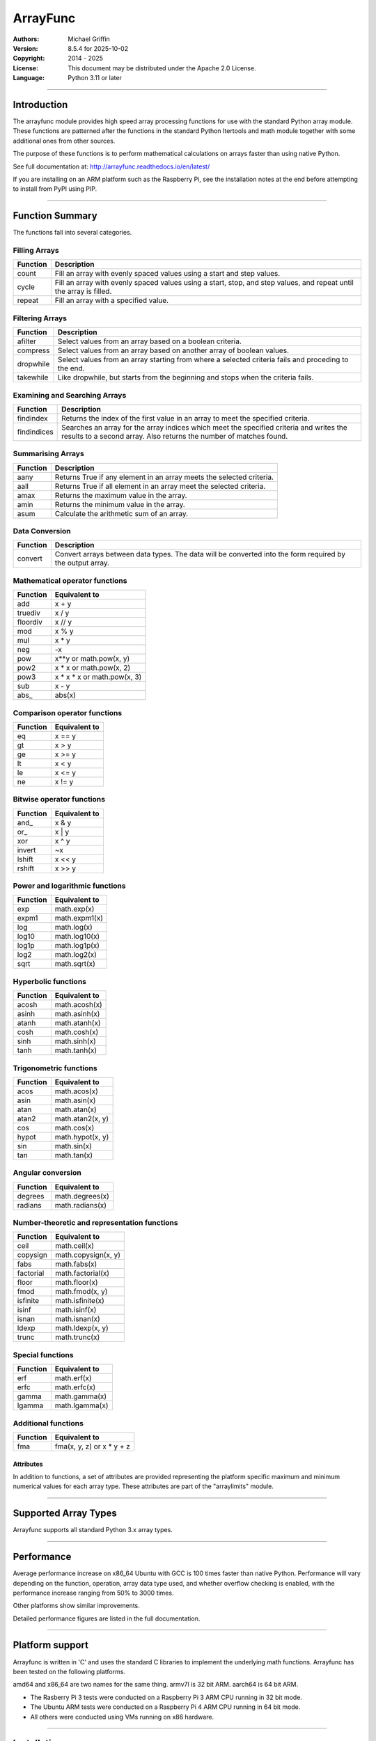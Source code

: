 =========
ArrayFunc
=========

:Authors:
    Michael Griffin

:Version:  8.5.4 for 2025-10-02
:Copyright: 2014 - 2025
:License: This document may be distributed under the Apache 2.0 License.
:Language: Python 3.11 or later

---------------------------------------------------------------------

Introduction
============

The arrayfunc module provides high speed array processing functions for use with
the standard Python array module. These functions are patterned after the
functions in the standard Python Itertools and math module together with some 
additional ones from other sources.

The purpose of these functions is to perform mathematical calculations on arrays
faster than using native Python.

See full documentation at: http://arrayfunc.readthedocs.io/en/latest/

If you are installing on an ARM platform such as the Raspberry Pi, see the
installation notes at the end before attempting to install from PyPI using PIP.

---------------------------------------------------------------------

Function Summary
================


The functions fall into several categories.

Filling Arrays
--------------

========= ======================================================================
Function    Description
========= ======================================================================
count      Fill an array with evenly spaced values using a start and step 
           values.
cycle      Fill an array with evenly spaced values using a start, stop, and step 
           values, and repeat until the array is filled.
repeat     Fill an array with a specified value.
========= ======================================================================


Filtering Arrays
----------------

============== =================================================================
Function         Description
============== =================================================================
afilter         Select values from an array based on a boolean criteria.
compress        Select values from an array based on another array of boolean
                values.
dropwhile       Select values from an array starting from where a selected 
                criteria fails and proceding to the end.
takewhile       Like dropwhile, but starts from the beginning and stops when the
                criteria fails.
============== =================================================================


Examining and Searching Arrays
------------------------------

============== =================================================================
Function         Description
============== =================================================================
findindex       Returns the index of the first value in an array to meet the
                specified criteria.
findindices     Searches an array for the array indices which meet the specified 
                criteria and writes the results to a second array. Also returns
                the number of matches found.
============== =================================================================


Summarising Arrays
------------------

============== =================================================================
Function         Description
============== =================================================================
aany            Returns True if any element in an array meets the selected
                criteria.
aall            Returns True if all element in an array meet the selected
                criteria.
amax            Returns the maximum value in the array.
amin            Returns the minimum value in the array.
asum            Calculate the arithmetic sum of an array.
============== =================================================================


Data Conversion
---------------

========= ======================================================================
Function   Description
========= ======================================================================
convert    Convert arrays between data types. The data will be converted into
           the form required by the output array.
========= ======================================================================


Mathematical operator functions
-------------------------------


=========== ===============================================
  Function              Equivalent to
=========== ===============================================
        add x + y
    truediv x / y
   floordiv x // y
        mod x % y
        mul x * y
        neg -x
        pow x**y or math.pow(x, y)
       pow2 x * x or math.pow(x, 2)
       pow3 x * x * x or math.pow(x, 3)
        sub x - y
      abs\_ abs(x)
=========== ===============================================

Comparison operator functions
-----------------------------


=========== ===============================================
  Function              Equivalent to
=========== ===============================================
         eq x == y
         gt x > y
         ge x >= y
         lt x < y
         le x <= y
         ne x != y
=========== ===============================================

Bitwise operator functions
--------------------------


=========== ===============================================
  Function              Equivalent to
=========== ===============================================
      and\_ x & y
       or\_ x | y
        xor x ^ y
     invert ~x
     lshift x << y
     rshift x >> y
=========== ===============================================

Power and logarithmic functions
-------------------------------


=========== ===============================================
  Function              Equivalent to
=========== ===============================================
        exp math.exp(x)
      expm1 math.expm1(x)
        log math.log(x)
      log10 math.log10(x)
      log1p math.log1p(x)
       log2 math.log2(x)
       sqrt math.sqrt(x)
=========== ===============================================

Hyperbolic functions
--------------------


=========== ===============================================
  Function              Equivalent to
=========== ===============================================
      acosh math.acosh(x)
      asinh math.asinh(x)
      atanh math.atanh(x)
       cosh math.cosh(x)
       sinh math.sinh(x)
       tanh math.tanh(x)
=========== ===============================================

Trigonometric functions
-----------------------


=========== ===============================================
  Function              Equivalent to
=========== ===============================================
       acos math.acos(x)
       asin math.asin(x)
       atan math.atan(x)
      atan2 math.atan2(x, y)
        cos math.cos(x)
      hypot math.hypot(x, y)
        sin math.sin(x)
        tan math.tan(x)
=========== ===============================================

Angular conversion
------------------


=========== ===============================================
  Function              Equivalent to
=========== ===============================================
    degrees math.degrees(x)
    radians math.radians(x)
=========== ===============================================

Number-theoretic and representation functions
---------------------------------------------


=========== ===============================================
  Function              Equivalent to
=========== ===============================================
       ceil math.ceil(x)
   copysign math.copysign(x, y)
       fabs math.fabs(x)
  factorial math.factorial(x)
      floor math.floor(x)
       fmod math.fmod(x, y)
   isfinite math.isfinite(x)
      isinf math.isinf(x)
      isnan math.isnan(x)
      ldexp math.ldexp(x, y)
      trunc math.trunc(x)
=========== ===============================================

Special functions
-----------------


=========== ===============================================
  Function              Equivalent to
=========== ===============================================
        erf math.erf(x)
       erfc math.erfc(x)
      gamma math.gamma(x)
     lgamma math.lgamma(x)
=========== ===============================================

Additional functions
--------------------


=========== ===============================================
  Function              Equivalent to
=========== ===============================================
        fma fma(x, y, z) or x * y + z
=========== ===============================================


Attributes
__________

In addition to functions, a set of attributes are provided representing the 
platform specific maximum and minimum numerical values for each array type. 
These attributes are part of the "arraylimits" module.

---------------------------------------------------------------------

Supported Array Types
=====================

Arrayfunc supports all standard Python 3.x array types.


---------------------------------------------------------------------

Performance
===========

Average performance increase on x86_64 Ubuntu with GCC is 100 times faster 
than native Python. Performance will vary depending on the function, 
operation, array data type used, and whether overflow checking is enabled, 
with the performance increase ranging from 50% to 3000 times. 

Other platforms show similar improvements.

Detailed performance figures are listed in the full documentation.


---------------------------------------------------------------------

Platform support
================

Arrayfunc is written in 'C' and uses the standard C libraries to implement the 
underlying math functions. Arrayfunc has been tested on the following platforms.

=================== ======= ==== ====== =======
OS                   Arch   Bits  CC   Python  
=================== ======= ==== ====== =======
almalinux 10.0      x86_64   64  GCC    3.12.9    
alpine 3.22.0       x86_64   64  GCC    3.12.11 
Debian 13           x86_64   64  GCC    3.13.5   
FreeBSD 14.3        amd64    64  Clang  3.11.12
OpenBSD 7.7         amd64    64  Clang  3.12.9 
Raspbian 13         armv7l   32  GCC    3.13.5 
Ubuntu 24.04        aarch64  64  GCC    3.12.3 
Debian 13           aarch64  64  GCC    3.13.5 
opensuse-leap 16.0  x86_64   64  GCC    3.13.5    
Ubuntu 24.04        x86_64   64  GCC    3.12.3 
Ubuntu 25.04        x86_64   64  GCC    3.13.3 
MS Windows 11       AMD64    64  MSC    3.13.3 
=================== ======= ==== ====== =======

amd64 and x86_64 are two names for the same thing.
armv7l is 32 bit ARM. aarch64 is 64 bit ARM.


* The Rasberry Pi 3 tests were conducted on a Raspberry Pi 3 ARM CPU running
  in 32 bit mode. 
* The Ubuntu ARM tests were conducted on a Raspberry Pi 4 ARM CPU running in
  64 bit mode.
* All others were conducted using VMs running on x86 hardware. 

---------------------------------------------------------------------

Installation
============

Please note that this is a Python 3 package. To install using Pip, you will 
need (with Debian package in brackets):

* The appropriate C compiler and header files (gcc and build-essential).
* The Python3 development headers (python3-dev).
* Pip3 together with the corresponding Setuptools (python3-pip).

example::

	# Install from PyPI.
	pip3 install arrayfunc
	# Force install from PyPI source instead of using a binary wheel.
	pip3 install --user --force-reinstall --no-binary=:all: arrayfunc
	# Install from a local copy of the source package (Linux).
	pip3 install --no-index --find-links=. arrayfunc
	# Install a local package as a user package.
	pip3 install --user --no-index --find-links=. arrayfunc
	# Windows, FreeBSD, and OpenBSD seems to use "pip" instead 
	# of "pip3" for some reason.
	pip install arrayfunc


Newer versions of OpenBSD and FreeBSD will not install this package correctly 
when running setup.py directly. Use pip to install, even for local package
installs. Testing of this package has been changed to use only pip (or pip3)
in order to provide a common testing method for all platforms. Testing using
setup.py directly is no longer done.


Recent versions of PyPI seem to be building their own binary wheels for some 
platforms using their own infrastruction. This may result in an invalid ARM 
binary on Raspberry Pi. 

If you have difficulties, then either download the tar.gz version and install 
it locally (see the above instructions for a local install). Alternatively,
see the above example for how to force a binary install instead of using a 
wheel. There is also a bash script called "setupuser.sh" which will call setup.
py directly with the appropriate parameters. 

The setup.py file has platform detection code which it uses to pass the 
correct flags to the C compiler. For ARM, this includes the CPU type. If you
are using an ARM CPU type which is not recognized then setup.py may not
compile in SIMD features. You can experiment with modifying setup.py to add
new ARM models, but be sure that anything you try is compatible with the 
existing ones.


Installing on Linux with PIP and PEP-668
----------------------------------------
PEP-668 (PEPs describe changes to Python) introduced a new feature which can
affect how packages are installed with PIP. If PIP is configured to be 
EXTERNALLY-MANAGED it will refuse to install a package outside of a virtual
environment.

The intention of this is to prevent conflicts between packages which are 
installed using the system package manager, and ones which are installed using
PIP.

Linux distros which are affeced by this include the latest versions of Debian
and Ubuntu.

As this package is a library which is intended to be used by other 
applications, there is no one right way to install it, whether inside or 
outside of a virtual environment. Review the options available with PIP to see
what is suitable for your application.

For testing purposes this package was installed by setting the environment
variable PIP_BREAK_SYSTEM_PACKAGES to "1", which effectively disables this
feature in PIP. 

example::

	export PIP_BREAK_SYSTEM_PACKAGES=1


---------------------------------------------------------------------

Release History
===============
* 8.5.3 - Update to testing and support. There were no code changes.
          Changes were made to unit testing and benchmark support
          scripts to support a new testing environment.
          Python support was updated to 3.13 on Windows OS.
* 8.5.2 - Update to testing and support. There were no code changes. 
          Python version on Windows 10 and 11 was updated to version 3.12.
* 8.5.1 - Update to testing and support. There were no code. changes. 
          Ubuntu version updated to 23.04. AlmaLinux updated to 9.1. 
          Alpine Linux updated to 3.17.3. FreeBSD updated to 13.2. 
          OpenBSD updated to 7.3. 
          On Ubuntu 23.04, the installation method has changed due to how 
          PEP-668 was implemented by Debian and how this affects "pip". 
          Some other distros may experience the same problems if they made 
          the same changes. See the README.TxT for details. 
* 8.5.0 - Added pyproject.toml file to satisfy Python 3.11 requirements.
          Updated build scripts to use python3 -m build instead of calling
          setup.py directly. Test targets were updated, Ubuntu 20.04 was 
          dropped, Ubuntu 22.10 was added, FreeBSD python version upgraded 
          to 3.9, OpenBSD upgraded to 7.2, Windows 10 Python upgraded to 3.11,
          Windows 11 Python upgraded to 3.11. Removed duplicate assignment in
          parameter parsing return data in arrayparams_asum.c. 
          Added __version__ attribute to allow checking package version 
          number at run time. Added version unit test. Updated setup.py 
          and other files to allow the version number to be automatically 
          updated from a single source at build time.
* 8.4.1 - Minor bug fix for asum for unsigned integer SIMD on ARM. This 
          corrects the function return type for SIMD operations on ARM.
          No incorrect behaviour was found in the original, but this change
          was made to ensure correctness. 
* 8.4.0 - Major performance improvements for asum through the use of SIMD and
          other optimizations. 
* 8.3.0 - Fixed the effects of an apparent compiler bug affecting 32 bit 
          x86 only for function asum. Tested and verified on 32 bit Debian 
          and 32 bit Alpine. This would in a few very specific circumstances 
          result in the sum of a float array (array code 'f') exceeding 
          the valid range for a float instead of returning infinity. The
          fix forces the result to infinity in these cases. Also tested
          with new releases of Alma 9 and Alpine 3.16. 
* 8.2.0 - Update to testing and support. Tested with new releases of Ubuntu 
          22.04 and OpenBSD 7.1. Changed "simdsupport" to also report the 
          architecture the binary was compiled for. "Simdsupport" is only
          used for testing and benchmarking and is not a stable part of
          the release.
* 8.1.2 - Bump to correct minor documentation error in README.rst. 
* 8.1.1 - Update to testing and support. Raspberry Pi 32 bit OS updated to
          version 2022-04-04. Update to setup.py to improve ARM version 
          detection.
* 8.1.0 - Update to testing and support. Centos has been replaced by 
          AlmaLinux due to Red Hat ending long term support for Centos.
          No actual code changes.
* 8.0.1 - Technical bump to version number to include update information.
* 8.0.0 - Performance improvements in add, sub, mul, neg, abs, ceil, floor, 
          trunc, sqrt, degrees, radians. Asum will now use error checking 
          with floating point SIMD by default where available. Benchmarks
          and unit tests have been updated accordingly.
* 7.2.0 - Performance improvements in asum and pow. Asum will now use error
          checking with floating point SIMD on x86_64 by default. Pow has
          special cases for powers of 2 and 3 on integer arrays which allow
          for much greater performance. Pow will now raise a value error
          exception if an attempt to raise to a negative number. This makes it
          it more compatible with Python. New functions pow2 and pow3 added
          which raise array values to powers of 2 and 3 respectively. These
          have additional optimisations beyond pow, particularly with floating
          point arrays. Benchmarks for add, floordiv, mod, mul, pow, sub, and
          truediv have been changed to make them run the expanded range of
          tests much faster. 
* 7.1.0 - This is a bugfix release to correct mod, mul, and pow. This affects
          integer overflow checking at extremes, particularly with the greatest
          magnitude negative number on signed arrays. Certain combinations of
          numbers may have produced an overflow error when the result was at 
          the negative margin of the numeric range (e.g. -128 for array type
          'b' when -2 is raised to the power of 7). The errors have been fixed,
          including adding special cases. Also, when 1 or -1 was raised to a
          very large power this would cause the algorithm to work for a very
          long time to produce an answer (e.g. 1 to the power of 4 billion).
          This is now detected and a special case added to short circuit the
          calculation to produce the answer. The unit tests for these and 
          related functions have been updated to include a much wider range 
          of test data.
* 7.0.0 - Major speed improvements to add, sub, mul, abs, neg using SIMD with 
          overflow checking on integer array types. SIMD is now active as the 
          default on integer arrays with smaller word sizes for these 
          functions. Major speed improvements on x86 for lshift and rshift by
          adding SIMD support to addition integer array types. This was already
          present on ARM. Added benchmark for "convert" (this was missing). 
          Debian test platforms were updated to latest versions (11). 
* 6.2.0 - Updated benchmarks to make each one a separate file. Centos and
          OpenSuse test platforms updated to latest versions.
* 6.1.1 - Documentation updated and version number bumped to reflect testing 
          with Ubuntu 21.04, FreeBSD 13.0, and OpenBSD 6.9. No code changes.
* 6.1.0 - Changed convguardbands to narrow -ve guard bands by 1 to handle 
          LLVM warning. Changed setup.py to detect Raspberry Pi 4 and set the 
          compiler args accordingly. Added support for Pi 4. Dropped testing 
          of 64 bit mode on Pi 3. 
* 6.0.1 - Documentation updated to reflect testing with the release version
          of Ubuntu 20.04 ARM (Rasberry Pi), Ubuntu 2010 (x86-64), OpenBSD 6.8,
          and Python 3.9 on Windows. No code changes and no change in version 
          number.
* 6.0.0 - Documentation updated to reflect testing with the release version
          of Ubuntu 20.04. No code changes and no change in version number.
* 6.0.0 - Added SIMD support for ARMv8 AARCH64. This is 64 bit ARM on a
          Raspberry Pi3 when running 64 bit Ubuntu. Raspbian is 32 bit only
          and has 64 bit SIMD vectors. 64 bit ARM has 128 bit SIMD vectors
          and so offers improved performance.
* 5.1.1 - Updated and improved help documentation. Also updated test
          platforms and retested.
* 5.1.0 - This is a bug fix release only, centred around SIMD issues on
          x86-64 with GCC. In a previous release some of the x86-64 SIMD 
          code had been changed to take advantage of a sort of assisted
          auto-vectorisation present in GCC. However, certain operations
          on certain integer sizes with certain array types will cause 
          GCC to generate incorrect x86 SIMD operations, producting 
          integer overflow. The functions known to be affected are aall, 
          aany, findindex (B, H, I arrays), eq, ge, gt, le, lt, ne (B, 
          H, I arrays), and rshift (h, i arrays). ARM was not affected. 
          All auto-vectorisation, where used, has been changed back to 
          manually generated SIMD operations for both x86 and ARM. 
          Rshift no longer uses SIMD  operations for b, B, h, or i 
          arrays on x86. Lshift no longer  supports SIMD operations on 
          b or B arrays on x86. Add and sub no longer use SIMD for B, H,
          and I arrays on x86. Mul no longer uses SIMD on x86 for any
          array types. Where SIMD functionality has been removed on x86, 
          it of course is still supported through normal portable CPU 
          instructions. ARM SIMD support was not affected by these
          changes. Lost SIMD acceleration will be returned to x86 in a
          later release where possible after the necessary research has
          been conducted. Unit tests have been updated to cover a 
          greater range of integer values to test for this problem. 
          Platforms using compilers other than GCC were not affected by 
          this, as they did not use SIMD anyway. The main effect of this
          present change is that some calculations may be slower for
          some array types. The problem with GCC generating incorrect
          SIMD instructions in some circumstances is apparently a known 
          (but obscure) issue. This will be avoided in future releases
          by sticking with manual SIMD built-ins. Some source code files 
          have updated date stamps in this release but no substantive 
          code changes due to the template system used to auto-generate 
          code.
* 5.0.0 - The main focus of this release has been adding SIMD 
          acceleration support to the ARMv7 platform  (e.g. Raspberry 
          Pi 3). Also added SIMD support to 'lshift' and 'rshift' on
          x86-64 and ARM. Changed arrayparamsbase to fix compiler 
          warning on newer versions of GCC, but no change in actual
          operation. Updated supported OS versions tested, and added
          OpenBSD to supported platform list.
* 4.3.1 - Numerous performance inprovements through the use of SIMD
          acceleration in many functions. See the documentation to
          see which functions are affected. Restrictions on the use of 
          non-finite data in parameters has been relaxed where possible. 
          Repeat now allows non-finite data as fill values. For 
          findindices, if no matches are found the result code is now 
          0 (zero) instead of -1.
* 4.2.0 - Added fma function. This has no equivalent in the Python 
          standard library but is equivalent to x * y + z. Also changed
          list of supported platforms to update FreeBSD to version 12
          and added Centos 7.
* 4.1.0 - Added isfinite function.
* 4.0.1 - Repeat upload to synchronise source and Windows binary "wheel"
          version. PyPI was not happy with the previous attempt. 
* 4.0.0 - Major revision with many changes. Amap, starmap, and acalc were 
          replaced with new individual functions. This change was made to 
          provides a simpler and more consistent interface which is tailored to
          the individual function rather than attempting to make one parameter 
          format fit all. The "disovfl" parameter has been named to "matherrors" 
          in order to better reflect that it encompasses more than just integer
          overflow. Support for the "bytes" type has been removed. The Raspberry
          Pi has been added as a supported platform.
* 3.1.0 - Added log2 to amap, amapi, and acalc.
* 3.0.0 - Changed package format to "Wheel" files. No functional changes.
* 2.1.1 - Fixed missing header files in PyPI package. No functional changes.
* 2.0.0 - Many changes. Updated MS Windows support to 3.6 and latest compiler.
          This in turn brought the Windows version up to feature parity with
          the other versions. Changed supported MS Windows version from 32 bit
          to 64 bit. Added SIMD support for some functions which provided a 
          significant performance for those affected. Updated supported versions
          of Debian and FreeBSD to current releases.
* 1.1.0 - Added support for math constants math.pi and math.e.
* 1.0.0 - First release.


